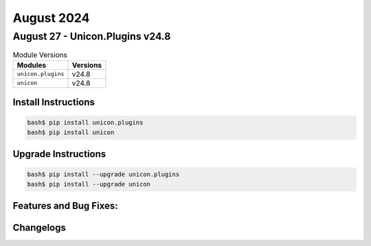 August 2024
==========

August 27 - Unicon.Plugins v24.8 
------------------------



.. csv-table:: Module Versions
    :header: "Modules", "Versions"

        ``unicon.plugins``, v24.8 
        ``unicon``, v24.8 

Install Instructions
^^^^^^^^^^^^^^^^^^^^

.. code-block:: bash

    bash$ pip install unicon.plugins
    bash$ pip install unicon

Upgrade Instructions
^^^^^^^^^^^^^^^^^^^^

.. code-block:: bash

    bash$ pip install --upgrade unicon.plugins
    bash$ pip install --upgrade unicon

Features and Bug Fixes:
^^^^^^^^^^^^^^^^^^^^^^^




Changelogs
^^^^^^^^^^
